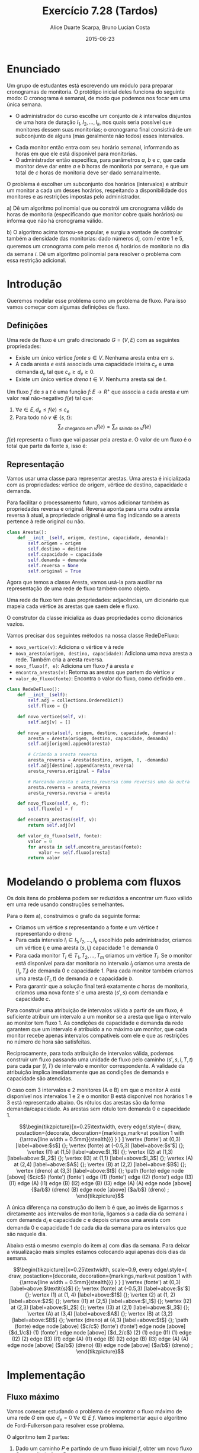 #+TITLE:	Exercício 7.28 (Tardos)
#+AUTHOR:	Alice Duarte Scarpa, Bruno Lucian Costa
#+EMAIL:	alicescarpa@gmail.com, bruno.lucian.costa@gmail.com
#+DATE:		2015-06-23
#+OPTIONS: tex:t
#+OPTIONS: toc:nil
#+STARTUP: showall
#+EXPORT_SELECT_TAGS: export
#+EXPORT_EXCLUDE_TAGS: noexport
#+LaTeX_HEADER: \usemintedstyle{perldoc}
#+LaTeX_HEADER: \usepackage{tikz}
#+LaTeX_HEADER: \usetikzlibrary{decorations.markings}
#+LaTeX_HEADER: \tikzstyle{vertex}=[circle, draw, inner sep=0pt, minimum size=7pt]
#+LaTeX_HEADER: \providecommand{\vertex}{\node[vertex]}

* Enunciado

Um grupo de estudantes está escrevendo um módulo para preparar
cronogramas de monitoria. O protótipo inicial deles funciona do
seguinte modo: O cronograma é semanal, de modo que podemos nos focar
em uma única semana.

    * O administrador do curso escolhe um conjunto de $k$
      intervalos disjuntos de uma hora de duração $I_1, I_2, \ldots,
      I_k$, nos quais seria possível que monitores dessem suas
      monitorias; o cronograma final consistirá de um subconjunto de
      alguns (mas geralmente não todos) esses intervalos.
   *  Cada monitor então entra com seu horário semanal, informando
      as horas em que ele está disponível para monitorias.
   *  O administrador então especifica, para parâmetros $a$, $b$ e
      $c$, que cada monitor deve dar entre $a$ e $b$ horas de
      monitoria por semana, e que um total de $c$ horas de monitoria
      deve ser dado semanalmente.

O problema é escolher um subconjunto dos horários (intervalos) e
atribuir um monitor a cada um desses horários, respeitando a
disponibilidade dos monitores e as restrições impostas pelo
administrador.


   a) Dê um algoritmo polinomial que ou constrói um cronograma
      válido de horas de monitoria (especificando que monitor cobre
      quais horários) ou informa que não há cronograma válido.


   b) O algoritmo acima tornou-se popular, e surgiu a vontade de
      controlar também a densidade das monitorias: dado números $d_i$,
      com $i$ entre $1$ e $5$, queremos um cronograma com pelo menos
      $d_i$ horários de monitoria no dia da semana $i$. Dê um
      algoritmo polinomial para resolver o problema com essa restrição
      adicional.


* Introdução

Queremos modelar esse problema como um problema de fluxo. Para isso
vamos começar com algumas definições de fluxo.

** Definições

Uma rede de fluxo é um grafo direcionado $G =
(V, E)$ com as seguintes propriedades:
    * Existe um único vértice \textit{fonte} $s \in V$. Nenhuma aresta entra em $s$.
    * A cada aresta $e$ está associada uma capacidade inteira $c_e$ e
      uma demanda $d_e$ tal que $c_e \geq d_e \geq 0$.
    * Existe um único vértice \textit{dreno} $t \in V$. Nenhuma aresta sai de $t$.

Um fluxo $f$ de $s$ a $t$ é uma função $f \colon E \to R^+$ que associa a cada
aresta $e$ um valor real não-negativo $f(e)$ tal que:

  1. $\forall e \in E, d_e \leq f(e) \leq c_e$
  2. Para todo nó $v \not\in \{s,t\}$:
     \[ \sum_{e \text{ chegando em } v} f(e) = \sum_{e \text{ saindo de } v} f(e) \]

$f(e)$ representa o fluxo que vai passar pela aresta $e$. O valor de
um fluxo é o total que parte da fonte $s$, isso é:

\begin{equation}
\label{valor_fluxo} \mathrm{Valor}(f) = \sum_{e \text{ saindo de } s} f(e)
\end{equation}

** Representação

Vamos usar uma classe para representar arestas. Uma aresta é
inicializada com as propriedades: vértice de origem, vértice de
destino, capacidade e demanda.

Para facilitar o processamento futuro, vamos adicionar também as
propriedades reversa e original. Reversa aponta para uma outra aresta
reversa à atual, a propriedade original é uma flag indicando se a
aresta pertence à rede original ou não.
#+NAME: definindo_classe_aresta
#+BEGIN_SRC python
class Aresta():
    def __init__(self, origem, destino, capacidade, demanda):
        self.origem = origem
        self.destino = destino
        self.capacidade = capacidade
        self.demanda = demanda
        self.reversa = None
        self.original = True
#+END_SRC

Agora que temos a classe Aresta, vamos usá-la para auxiliar na
representação de uma rede de fluxo também como objeto.

Uma rede de fluxo tem duas propriedades: adjacências, um dicionário
que mapeia cada vértice às arestas que saem dele e fluxo.

O construtor da classe inicializa as duas propriedades como dicionários vazios.

Vamos precisar dos seguintes métodos na nossa classe RedeDeFluxo:

- ~novo_vertice(v)~: Adiciona o vértice v à rede
- ~nova_aresta(origem, destino, capacidade)~: Adiciona uma nova aresta a
   rede. Também cria a aresta reversa.
- ~novo_fluxo(f, e)~: Adiciona um fluxo $f$ à aresta $e$
- ~encontra_arestas(v)~: Retorna as arestas que partem do vértice $v$
- ~valor_do_fluxo(fonte)~: Encontra o valor do fluxo, como definido em \eqref{valor_fluxo}.

#+NAME: definindo_classe_rede
#+BEGIN_SRC python
class RedeDeFluxo():
    def __init__(self):
        self.adj = collections.OrderedDict()
        self.fluxo = {}

    def novo_vertice(self, v):
        self.adj[v] = []

    def nova_aresta(self, origem, destino, capacidade, demanda):
        aresta = Aresta(origem, destino, capacidade, demanda)
        self.adj[origem].append(aresta)

        # Criando a aresta reversa
        aresta_reversa = Aresta(destino, origem, 0, -demanda)
        self.adj[destino].append(aresta_reversa)
        aresta_reversa.original = False

        # Marcando aresta e aresta_reversa como reversas uma da outra
        aresta.reversa = aresta_reversa
        aresta_reversa.reversa = aresta

    def novo_fluxo(self, e, f):
        self.fluxo[e] = f

    def encontra_arestas(self, v):
        return self.adj[v]

    def valor_do_fluxo(self, fonte):
        valor = 0
        for aresta in self.encontra_arestas(fonte):
            valor += self.fluxo[aresta]
        return valor

#+END_SRC

* Modelando o problema com fluxos\label{modelagem_fluxo}

Os dois itens do problema podem ser reduzidos a encontrar um fluxo
válido em uma rede usando construções semelhantes.

Para o item a), construimos o grafo da seguinte forma:

- Criamos um vértice $s$ representando a fonte e um vértice $t$
  representando o dreno
- Para cada intervalo $I_i \in I_1, I_2, \ldots, I_k$ escolhido pelo
  administrador, criamos um vértice $I_i$ e uma aresta $(s, I_i)$
  capacidade 1 e demanda 0
- Para cada monitor $T_i \in T_1, T_2, \ldots, T_m$ criamos um vértice
  $T_i$. Se o monitor está disponível para dar monitoria no intervalo
  $I_j$ criamos uma aresta de $(I_j, T_i)$ de demanda 0 e
  capacidade 1. Para cada monitor também criamos uma aresta
  $(T_i, t)$ de demanda $a$ e capacidade $b$.
- Para garantir que a solução final terá exatamente $c$ horas de
  monitoria, criamos uma nova fonte $s'$ e uma aresta $(s', s)$
  com demanda e capacidade $c$.

Para construir uma atribuição de intervalos válida a partir de um
fluxo, é suficiente atribuir um intervalo a um monitor se a aresta que
liga o intervalo ao monitor tem fluxo 1.  As condições de capacidade e
demanda da rede garantem que um intervalo é atribuído a no máximo um
monitor, que cada monitor recebe apenas intervalos compatíveis com ele
e que as restrições no número de hora são satisfeitas.

Reciprocamente, para toda atribuição de intervalos válida, podemos
construir um fluxo passando uma unidade de fluxo pelo caminho $(s', s, I,
T, t)$ para cada par $(I, T)$ de intervalo e monitor correspondente. A
validade da atribuição implica imediatamente que as condições de
demanda e capacidade são atendidas.

O caso com 3 intervalos e 2 monitores (A e B) em que o monitor A está
disponível nos intervalos 1 e 2 e o monitor B está disponível nos
horários 1 e 3 está representado abaixo. Os rótulos
das arestas são da forma demanda/capacidade. As
arestas sem rótulo tem demanda 0 e capacidade 1.


\[\begin{tikzpicture}[x=0.25\textwidth,
    every edge/.style={
        draw,
        postaction={decorate,
                    decoration={markings,mark=at position 1 with {\arrow[line width = 0.5mm]{stealth}}}
                   }
        }
]
\vertex (fonte') at (0,3) [label=above:$s$] {};
\vertex (fonte) at (-0.5,3) [label=above:$s'$] {};
\vertex (I1) at (1,5) [label=above:$I_1$] {};
\vertex (I2) at (1,3) [label=above:$I_2$] {};
\vertex (I3) at (1,1) [label=above:$I_3$] {};
\vertex (A) at (2,4) [label=above:$A$] {};
\vertex (B) at (2,2) [label=above:$B$] {};
\vertex (dreno) at (3,3) [label=above:$t$] {};
\path
(fonte) edge node [above] {$c/c$} (fonte')
(fonte') edge (I1)
(fonte') edge (I2)
(fonte') edge (I3)
(I1) edge (A)
(I1) edge (B)
(I2) edge (B)
(I3) edge (A)
(A) edge node [above] {$a/b$} (dreno)
(B) edge node [above] {$a/b$} (dreno)
;
\end{tikzpicture}\]

A única diferença na construção do item b é que, ao invés de ligarmos
$s$ diretamente aos intervalos de monitoria, ligamos $s$ a cada dia da
semana i com demanda $d_i$ e capacidade $c$ e depois
criamos uma aresta com demanda 0 e capacidade 1 de
cada dia da semana para os intervalos que são naquele dia.

Abaixo está o mesmo exemplo do item a) com dias da semana. Para deixar
a visualização mais simples estamos colocando aqui apenas dois dias da
semana.

\[\begin{tikzpicture}[x=0.25\textwidth, scale=0.9,
    every edge/.style={
        draw,
        postaction={decorate,
                    decoration={markings,mark=at position 1 with {\arrow[line width = 0.5mm]{stealth}}}
                   }
        }
]
\vertex (fonte') at (0,3) [label=above:$\textit{s}$] {};
\vertex (fonte) at (-0.5,3) [label=above:$s'$] {};
\vertex (1) at (1, 4) [label=above:$1$] {};
\vertex (2) at (1, 2) [label=above:$2$] {};
\vertex (I1) at (2,5) [label=above:$I_1$] {};
\vertex (I2) at (2,3) [label=above:$I_2$] {};
\vertex (I3) at (2,1) [label=above:$I_3$] {};
\vertex (A) at (3,4) [label=above:$A$] {};
\vertex (B) at (3,2) [label=above:$B$] {};
\vertex (dreno) at (4,3) [label=above:$t$] {};
\path
(fonte) edge node [above] {$c/c$} (fonte')
(fonte') edge node [above] {$d_1/c$} (1)
(fonte') edge node [above] {$d_2/c$} (2)
(1) edge (I1)
(1) edge (I2)
(2) edge (I3)
(I1) edge (A)
(I1) edge (B)
(I2) edge (B)
(I3) edge (A)
(A) edge node [above] {$a/b$} (dreno)
(B) edge node [above] {$a/b$} (dreno)
;
\end{tikzpicture}\]

* Implementação

** Fluxo máximo

Vamos começar estudando o problema de encontrar o fluxo máximo de uma
rede $G$ em que $d_e = 0 \; \forall e \in E$ $f$. Vamos implementar aqui o
algoritmo de Ford-Fulkerson para resolver esse problema.

O algoritmo tem 2 partes:

  1. Dado um caminho $P$ e partindo de um fluxo inicial $f$, obter um
     novo fluxo $f'$ expandindo $f$ em $P$
  2. Partindo do fluxo $f(e)$ = 0, expandir o fluxo enquanto for possível


- Primeira parte:

Queremos expandir o fluxo $f$ em $P$. Mais precisamente, queremos
mudar o valor do fluxo somando $x$ ao valor de $f(e)$ para toda aresta
$e$ que está no caminho $P$.

O gargalo de um caminho $P$ (com relação a um fluxo $f$) é o maior
valor de $x$ tal que $f(e) + x \leq c_e$ para toda aresta $e \in
P$. Essa última condição significa que o fluxo

\[ f'(e) = \begin{cases}f(e)&\text{ se } e \not\in P \\
                        f(e) + x&\text{ se } e \in P\end{cases} \]

ainda satisfaz as restrições de capacidade. O código abaixo computa
tal valor de $x$.
#+Name: gargalo
#+BEGIN_SRC python
def encontra_gargalo(self, caminho):
    residuos = []
    for aresta in caminho:
        residuos.append(aresta.capacidade - self.fluxo[aresta])
    return min(residuos)
#+END_SRC

#+RESULTS:

Como descrito acima, expandir o caminho é somar $x$ ao valor de $f(e)$
para cada aresta do caminho. Precisamos atualizar também as arestas
reversas, pois elas precisam satisfazer a propriedade $f(e) =
-f(e.reversa)$.
#+NAME: expande
#+BEGIN_SRC python
def expande_caminho(self, caminho):
    gargalo = self.encontra_gargalo(caminho)
    for aresta in caminho:
        self.fluxo[aresta] += gargalo
        self.fluxo[aresta.reversa] -= gargalo
#+END_SRC

Pela definição de gargalo, a operação de expandir $P$ gera um fluxo
válido. Se garantirmos que $c_e - f(e)$ é positivo para toda $e \in
P$, então o gargalo também será positivo, de modo que o fluxo $f'$
obtido terá valor maior que o anterior.

Tendo a restrição acima em mente, iremos fazer uma DFS no grafo,
usando apenas as arestas que possuem $c_e - f(e)$ (chamaremos esse
valor de ~residuo~) positivo.

Mais precisamente, a função abaixo recebe um caminho parcialmente
construído da fonte até ~v~ na variável ~caminho~ e recursivamente
encontra uma maneira de chegar em dreno a partir de ~v~ usando apenas
vértices não explorados. Se um caminho de ~v~ a dreno não existir, a
função não retorna um valor (isto é, retorna ~None~).

#+NAME: encontra_caminho
#+BEGIN_SRC python
def encontra_caminho(self, v, dreno, caminho, visitados):
    if v == dreno:
        return caminho

    visitados.add(v)

    for aresta in self.encontra_arestas(v):
        residuo = aresta.capacidade - self.fluxo[aresta]
        if residuo > 0 and aresta.destino not in visitados:
            resp = self.encontra_caminho(aresta.destino,
                                         dreno,
                                         caminho + [aresta],
                                         visitados)
            if resp != None:
                return resp
#+END_SRC

Como só chamamos a função com primeiro parâmetro igual a ~w~ quando
~w~ não está no conjunto de vértices visitados e ~w~ é imediatamente
colocado em tal conjunto depois da chamada, chamamos a função uma
única vez por vértice. Como a função demora tempo proporcional ao
número de arestas que saem do vértice em questão, o tempo total gasto
em todas as chamadas da função é $O(|V| + |E|)$.

Para as outras funções, note que um caminho tem no máximo $|V|$
vértices, e portanto as funções ~encontra_gargalo~ e ~expande_caminho~
têm complexidade $O(|V|)$.

#+RESULTS:

Para a parte 2, vamos precisar criar um fluxo $f$ com $f(e) = 0$ para
toda aresta $e$. Podemos fazer isso utilizando o seguinte método na
classe RedeDeFluxo():
#+NAME: fluxo_inicial
#+BEGIN_SRC python
def cria_fluxo_inicial(self):
    for vertice, arestas in self.adj.iteritems():
        for aresta in arestas:
            self.fluxo[aresta] = 0
#+END_SRC

Com todas as funções auxiliares prontas, podemos finalmente definir a
função que encontra o fluxo máximo, repetidamente aumentando o fluxo
como descrito na parte 1:
#+NAME: fluxo_maximo
#+BEGIN_SRC python
def fluxo_maximo(self, fonte, dreno):
    self.cria_fluxo_inicial()

    caminho = self.encontra_caminho(fonte, dreno, [], set())
    while caminho is not None:
        self.expande_caminho(caminho)
        caminho = self.encontra_caminho(fonte, dreno, [], set())
    return self.valor_do_fluxo(fonte)
#+END_SRC

Como o fluxo aumenta em pelo menos uma unidade por iteração e o custo
de uma iteração é $O(|V| + |E|)$, a complexidade total do algoritmo é
$O((|V|+|E|)F)$, onde $F$ é o fluxo máximo possível na rede. No caso
do exercício, $F$ é no máximo o número de intervalos e portanto
polinomial no tamanho da entrada.

** Fluxo válido com demandas não-nulas

O nosso objetivo é encontrar um fluxo válido $f$ para uma rede $G =
(V, E)$ no caso em que as demandas são positivas.

Vamos construir uma rede $G' = (V', E')$ com um valor associado $d$
tal que $d_e = 0 \; \forall e \in E'$ de tal forma que um fluxo válido
para $G$ existe se e somente se o valor do fluxo máximo em $G'$ é
$d$. Em caso afirmativo, podemos construir um fluxo válido $f$ para
$G$ rapidamente a partir de qualquer fluxo máximo $f'$ de $G'$.

Construimos $G'$ da seguinte forma:

- Criamos um vértice em $G'$ para cada vértice $G$
- Adicionamos uma fonte adicional $F$ e um dreno adicional $D$ a $G'$
- Definimos o saldo de cada vértice $v \in V$ como: \[
  \textrm{saldo}(v) = \sum_{e \text{ saindo de }v}d_e - \sum_{e \text{
  chegando em }v}d_e \]
- Se $\mathrm{saldo}(v) > 0$ adicionamos uma aresta $(v, D,
  \mathrm{saldo}(v), 0)$ a $G'$
- Se $\mathrm{saldo}(v) < 0$ adicionamos uma aresta $(F, v,
  -\mathrm{saldo}(v), 0)$ a $G'$
- Para cada aresta $e = (\mathrm{origem, destino, capacidade,
  demanda}) \in E$, crie uma aresta $e' = (\mathrm{origem, destino,
  capacidade - demanda, 0})$ em $G'$

Codificando a construção acima:
#+NAME: cria_rede_com_demandas_nulas
#+BEGIN_SRC python
def cria_rede_com_demandas_nulas(G):
    G_ = RedeDeFluxo()
    G_.novo_vertice('F')
    G_.novo_vertice('D')
    d = 0

    for vertice, arestas in G.adj.iteritems():
        G_.novo_vertice(vertice)
        saldo = sum(e.demanda for e in arestas)
        if saldo > 0:
            G_.nova_aresta(vertice, 'D', saldo, 0)
            d += saldo
        elif saldo < 0:
            G_.nova_aresta('F', vertice, -saldo, 0)

    for arestas in G.adj.values():
        for a in arestas:
             if a.original:
                 G_.nova_aresta(a.origem,
                                a.destino,
                                a.capacidade - a.demanda,
                                0)
    return G_, d
#+END_SRC

#+RESULTS:

* Rodando o algoritmo

** Item A
A seguinte tabela mostra a disponibilidade dos monitores nos horários
escolhidos pelo administrador:

#+ATTR_LATEX: :align lccccccccc
#+tblname: horarios
|         | Ana | Bia | Caio | Davi | Edu | Felipe | Gabi | Hugo | Isa |
| Seg 10h |     |     |      | x    |     |        |      |      |     |
| Seg 14h |     |     |      |      |     | x      | x    | x    | x   |
| Seg 21h | x   |     |      | x    |     |        |      |      |     |
| Ter 10h | x   | x   |      | x    |     |        |      |      |     |
| Ter 16h |     |     | x    |      |     |        |      |      |     |
| Ter 20h |     |     |      |      |     |        | x    |      | x   |
| Qua 9h  |     |     |      |      |     | x      |      |      |     |
| Qua 17h |     |     | x    |      |     |        |      |      |     |
| Qua 19h |     |     |      |      |     |        |      | x    |     |
| Qui 7h  |     | x   |      |      |     | x      |      |      |     |
| Qui 13h |     |     |      |      |     |        | x    |      |     |
| Qui 19h |     | x   |      |      | x   |        |      | x    |     |
| Sex 7h  |     |     | x    |      | x   |        |      |      |     |
| Sex 11h | x   |     |      |      | x   |        |      |      | x   |
| Sex 21h |     |     | x    |      |     | x      |      |      | x   |
As outras regras para monitoria estão na tabela abaixo:

#+tblname: regras
| Min de horas por monitor |  1 |
| Max de horas por monitor |  3 |
| Horas de monitoria       | 10 |

Podemos carregar as informações das tabelas para criar uma rede como
descrita no final da Seção \ref{modelagem_fluxo}.
#+NAME: processa_horarios
#+BEGIN_SRC python
# Lendo a tabela de disponibilidade
intervalos = collections.OrderedDict()
monitores = horarios[0][1:]

for disponibilidade in horarios[1:]:
    intervalos[disponibilidade[0]] = []
    for i, slot in enumerate(disponibilidade[1:]):
        if slot != '':
            intervalos[disponibilidade[0]].append(monitores[i])
#+END_SRC

#+RESULTS: tb_horarios

#+RESULTS:

Lendo a tabela de regras
#+NAME: processa_regras
#+BEGIN_SRC python
min_horas = regras[0][1]
max_horas = regras[1][1]
total_horas = regras[2][1]
#+END_SRC

#+RESULTS: tb_regras

#+RESULTS:

Criando uma rede para o problema com os dados fornecidos

#+NAME: cria_rede
#+BEGIN_SRC python
def cria_rede(intervalos, monitores, min_horas, max_horas, total_horas):
    G = RedeDeFluxo()
    G.novo_vertice('Fonte')
    G.novo_vertice('Dreno')
    G.nova_aresta('Dreno', 'Fonte', total_horas, total_horas)

    # Criando um vertice para cada monitor e ligando esse vertice
    # ao dreno
    for monitor in monitores:
        G.novo_vertice(monitor)
        G.nova_aresta(monitor, 'Dreno', max_horas, min_horas)

    for intervalo, monitores_disponiveis in intervalos.iteritems():
        # Criando um vertice para cada intervalo e conectando a
        # fonte a cada um dos intervalos
        G.novo_vertice(intervalo)
        G.nova_aresta('Fonte', intervalo, 1, 0)

        # Conectando o intervalo a cada monitor disponivel nele
        for monitor in monitores_disponiveis:
            G.nova_aresta(intervalo, monitor, 1, 0)

    return G
#+END_SRC

#+RESULTS:

Agora é só rodar o algoritmo com o grafo obtido:
#+NAME: rodando_cronograma
#+BEGIN_SRC python
G = cria_rede(intervalos, monitores, min_horas, max_horas, total_horas)
G_, d = cria_rede_com_demandas_nulas(G)
fluxo = G_.fluxo_maximo('F', 'D')
if fluxo == d:
    tabela_de_monitores = []
    for horario in intervalos:
        for w in G_.adj[horario]:
            if G_.fluxo[w] == 1:
                tabela_de_monitores.append([w.origem, w.destino])
    return tabela_de_monitores
else:
    return 'Impossivel'
#+END_SRC

No final, obtemos ou 'Impossível' se não existir um horário compatível
ou uma tabela com um horário que atende a todas as restrições.

Para a tabela acima:
#+BEGIN_SRC python :tangle solucao_a.py :noweb yes :exports results :var horarios=horarios regras=regras
# coding: utf-8
import collections

<<definindo_classe_aresta>>

<<definindo_classe_rede>>

    <<gargalo>>

    <<expande>>

    <<fluxo_inicial>>

    <<encontra_caminho>>

    <<fluxo_maximo>>

<<cria_rede_com_demandas_nulas>>

<<processa_horarios>>

<<processa_regras>>

<<cria_rede>>

<<rodando_cronograma>>
#+END_SRC

** Item B

No item b, além de todas as restrições do item a, há também a
restrição de mínimo de horas por dia da semana.

Vamos expressar a nova restrição com uma tabela:

#+tblname: min_por_dia
| Seg | 1 |
| Ter | 1 |
| Qua | 2 |
| Qui | 1 |
| Sex | 1 |

Parsear a nova tabela é simples:
#+Name: processa_por_dia
#+BEGIN_SRC python
minimo_por_dia = {}
for dia in min_por_dia:
    minimo_por_dia[dia[0]] = dia[1]
#+END_SRC

A única função que precisamos alterar do item a é a função
~cria_rede~, que agora tem que lidar com a construção mencionada na
Seção \ref{modelagem_fluxo}.

#+NAME: cria_rede_b
#+BEGIN_SRC python
def cria_rede(intervalos, monitores, min_horas,
              max_horas, total_horas, minimo_por_dia):
    G = RedeDeFluxo()
    G.novo_vertice('Fonte')
    G.novo_vertice('Dreno')
    G.nova_aresta('Dreno', 'Fonte', total_horas, total_horas)

    # Criando um vertice para cada monitor e ligando esse vertice
    # ao dreno
    for monitor in monitores:
        G.novo_vertice(monitor)
        G.nova_aresta(monitor, 'Dreno', max_horas, min_horas)

    # Criando um vertice para cada dia e uma aresta da Fonte
    # ao dia com demanda igual ao minimo de horas de monitoria
    # para aquele dia e capacidade suficientemente grande
    # (vamos usar o total de horas)
    dias = minimo_por_dia.keys()
    for dia in dias:
        G.novo_vertice(dia)
        G.nova_aresta('Fonte', dia, total_horas, minimo_por_dia[dia])

    for intervalo, monitores_disponiveis in intervalos.iteritems():
        # Encontrando o dia do intervalo
        for dia in dias:
            if intervalo.startswith(dia):
                dia_do_intervalo = dia

        # Criando um vertice para cada intervalo e conectando o
        # dia do intervalo a cada um dos intervalos
        G.novo_vertice(intervalo)
        G.nova_aresta(dia_do_intervalo, intervalo, 1, 0)

        # Conectando o intervalo a cada monitor disponivel nele
        for monitor in monitores_disponiveis:
            G.nova_aresta(intervalo, monitor, 1, 0)

    return G
#+END_SRC

#+NAME: rodando_cronograma_b
#+BEGIN_SRC python :exports none
G = cria_rede(intervalos, monitores, min_horas, max_horas, total_horas, minimo_por_dia)
G_, d = cria_rede_com_demandas_nulas(G)
fluxo = G_.fluxo_maximo('F', 'D')
if fluxo == d:
    tabela_de_monitores = []
    for horario in intervalos:
        for w in G_.adj[horario]:
            if G_.fluxo[w] == 1:
                tabela_de_monitores.append([w.origem, w.destino])
    return tabela_de_monitores
else:
    return 'Impossivel'
#+END_SRC


#+BEGIN_SRC python :tangle solucao_b.py :noweb yes :exports results :var horarios=horarios regras=regras min_por_dia=min_por_dia
# coding: utf-8
import collections

<<definindo_classe_aresta>>

<<definindo_classe_rede>>

    <<gargalo>>

    <<expande>>

    <<fluxo_inicial>>

    <<encontra_caminho>>

    <<fluxo_maximo>>

<<cria_rede_com_demandas_nulas>>

<<processa_horarios>>

<<processa_regras>>

<<processa_por_dia>>

<<cria_rede_b>>

<<rodando_cronograma_b>>
#+END_SRC

# Local Variables:
# coding: utf-8
# End:

